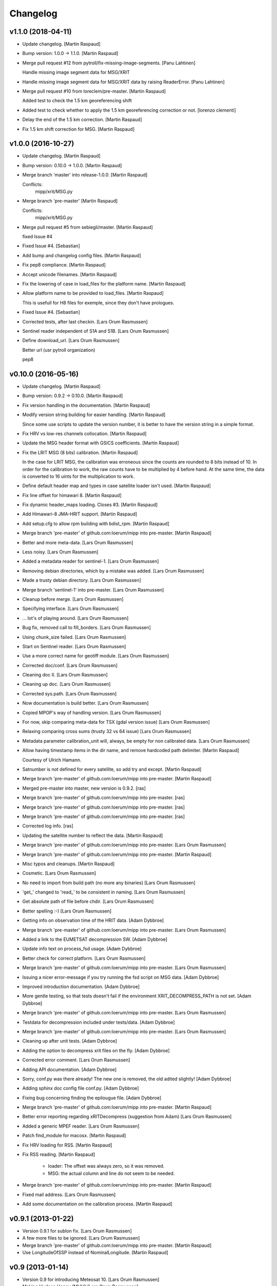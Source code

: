Changelog
=========


v1.1.0 (2018-04-11)
-------------------
- Update changelog. [Martin Raspaud]
- Bump version: 1.0.0 → 1.1.0. [Martin Raspaud]
- Merge pull request #12 from pytroll/fix-missing-image-segments. [Panu
  Lahtinen]

  Handle missing image segment data for MSG/XRIT
- Handle missing image segment data for MSG/XRIT data by raising
  ReaderError. [Panu Lahtinen]
- Merge pull request #10 from loreclem/pre-master. [Martin Raspaud]

  Added test to check the  1.5 km georeferencing shift
- Added test to check whether to apply the  1.5 km georeferencing
  correction or not. [lorenzo clementi]
- Delay the end of the 1.5 km correction. [Martin Raspaud]
- Fix 1.5 km shift correction for MSG. [Martin Raspaud]


v1.0.0 (2016-10-27)
-------------------
- Update changelog. [Martin Raspaud]
- Bump version: 0.10.0 → 1.0.0. [Martin Raspaud]
- Merge branch 'master' into release-1.0.0. [Martin Raspaud]

  Conflicts:
  	mipp/xrit/MSG.py

- Merge branch 'pre-master' [Martin Raspaud]

  Conflicts:
  	mipp/xrit/MSG.py
- Merge pull request #5 from sebiegli/master. [Martin Raspaud]

  fixed Issue #4
- Fixed Issue #4. [Sebastian]
- Add bump and changelog config files. [Martin Raspaud]
- Fix pep8 compliance. [Martin Raspaud]
- Accept unicode filenames. [Martin Raspaud]
- Fix the lowering of case in load_files for the platform name. [Martin
  Raspaud]
- Allow platform name to be provided to load_files. [Martin Raspaud]

  This is usefull for H8 files for exemple, since they don't have
  prologues.
- Fixed Issue #4. [Sebastian]
- Corrected tests, after last checkin. [Lars Orum Rasmussen]
- Sentinel reader independent of S1A and S1B. [Lars Orum Rasmussen]
- Define download_url. [Lars Orum Rasmussen]

  Better url (usr pytroll organization)

  pep8



v0.10.0 (2016-05-16)
--------------------
- Update changelog. [Martin Raspaud]
- Bump version: 0.9.2 → 0.10.0. [Martin Raspaud]
- Fix version handling in the documentation. [Martin Raspaud]
- Modify version string building for easier handling. [Martin Raspaud]

  Since some use scripts to update the version number, it is better to have
  the version string in a simple format.
- Fix HRV vs low-res channels collocation. [Martin Raspaud]
- Update the MSG header format with GSICS coefficients. [Martin Raspaud]
- Fix the LRIT MSG (8 bits) calibration. [Martin Raspaud]

  In the case for LRIT MSG, the calibration was erroneous since the counts
  are rounded to 8 bits instead of 10. In order for the calibration to work,
  the raw counts have to be multiplied by 4 before hand. At the same time,
  the data is converted to 16 uints for the multiplication to work.
- Define default header map and types in case satellite loader isn't
  used. [Martin Raspaud]
- Fix line offset for himawari 8. [Martin Raspaud]
- Fix dynamic header_maps loading. Closes #3. [Martin Raspaud]
- Add Himawari-8 JMA-HRIT support. [Martin Raspaud]
- Add setup.cfg to allow rpm building with bdist_rpm. [Martin Raspaud]
- Merge branch 'pre-master' of github.com:loerum/mipp into pre-master.
  [Martin Raspaud]
- Better and more meta-data. [Lars Orum Rasmussen]
- Less noisy. [Lars Orum Rasmussen]
- Added a metadata reader for sentinel-1. [Lars Orum Rasmussen]
- Removing debian directories, which by a mistake was added. [Lars Orum
  Rasmussen]
- Made a trusty debian directory. [Lars Orum Rasmussen]
- Merge branch 'sentinel-1' into pre-master. [Lars Orum Rasmussen]
- Cleanup before merge. [Lars Orum Rasmussen]
- Specifying interface. [Lars Orum Rasmussen]
- ... lot's of playing around. [Lars Orum Rasmussen]
- Bug fix, removed call to fill_borders. [Lars Orum Rasmussen]
- Using chunk_size failed. [Lars Orum Rasmussen]
- Start on Sentinel reader. [Lars Orum Rasmussen]
- Use a more correct name for geotiff module. [Lars Orum Rasmussen]
- Corrected doc/conf. [Lars Orum Rasmussen]
- Cleaning doc II. [Lars Orum Rasmussen]
- Cleaning up doc. [Lars Orum Rasmussen]
- Corrected sys.path. [Lars Orum Rasmussen]
- Now documentation is build better. [Lars Orum Rasmussen]
- Copied MPOP's way of handling version. [Lars Orum Rasmussen]
- For now, skip comparing meta-data for TSX (gdal version issue) [Lars
  Orum Rasmussen]
- Relaxing comparing cross sums (trusty 32 vs 64 issue) [Lars Orum
  Rasmussen]
- Metadata parameter calibration_unit will, always, be empty for non
  calibrated data. [Lars Orum Rasmussen]
- Allow having timestamp items in the dir name, and remove hardcoded
  path delimiter. [Martin Raspaud]

  Courtesy of Ulrich Hamann.
- Satnumber is not defined for every satellite, so add try and except.
  [Martin Raspaud]
- Merge branch 'pre-master' of github.com:loerum/mipp into pre-master.
  [Martin Raspaud]
- Merged pre-master into master, new version is 0.9.2. [ras]
- Merge branch 'pre-master' of github.com:loerum/mipp into pre-master.
  [ras]
- Merge branch 'pre-master' of github.com:loerum/mipp into pre-master.
  [ras]
- Merge branch 'pre-master' of github.com:loerum/mipp into pre-master.
  [ras]
- Corrected log info. [ras]
- Updating the satellite number to reflect the data. [Martin Raspaud]
- Merge branch 'pre-master' of github.com:loerum/mipp into pre-master.
  [Lars Orum Rasmussen]
- Merge branch 'pre-master' of github.com:loerum/mipp into pre-master.
  [Martin Raspaud]
- Misc typos and cleanups. [Martin Raspaud]
- Cosmetic. [Lars Orum Rasmussen]
- No need to import from build path (no more any binaries) [Lars Orum
  Rasmussen]
- 'get_' changed to 'read_' to be consistent in naming. [Lars Orum
  Rasmussen]
- Get absolute path of file before chdir. [Lars Orum Rasmussen]
- Better spelling :-) [Lars Orum Rasmussen]
- Getting info on observation time of the HRIT data. [Adam Dybbroe]
- Merge branch 'pre-master' of github.com:loerum/mipp into pre-master.
  [Lars Orum Rasmussen]
- Added a link to the EUMETSAT decompression SW. [Adam Dybbroe]
- Update info text on process_fsd usage. [Adam Dybbroe]
- Better check for correct platform. [Lars Orum Rasmussen]
- Merge branch 'pre-master' of github.com:loerum/mipp into pre-master.
  [Lars Orum Rasmussen]
- Issuing a nicer error-message if you try running the fsd script on MSG
  data. [Adam Dybbroe]
- Improved introduction documentation. [Adam Dybbroe]
- More gentle testing, so that tests doesn't fail if the environment
  XRIT_DECOMPRESS_PATH is not set. [Adam Dybbroe]
- Merge branch 'pre-master' of github.com:loerum/mipp into pre-master.
  [Lars Orum Rasmussen]
- Testdata for decompression included under tests/data. [Adam Dybbroe]
- Merge branch 'pre-master' of github.com:loerum/mipp into pre-master.
  [Lars Orum Rasmussen]
- Cleaning up after unit tests. [Adam Dybbroe]
- Adding the option to decompress xrit files on the fly. [Adam Dybbroe]
- Corrected error comment. [Lars Orum Rasmussen]
- Adding API documentation. [Adam Dybbroe]
- Sorry, conf.py was there already! The new one is removed, the old
  adited slightly! [Adam Dybbroe]
- Adding sphinx doc config file conf.py. [Adam Dybbroe]
- Fixing bug concerning finding the epilougue file. [Adam Dybbroe]
- Merge branch 'pre-master' of github.com:loerum/mipp into pre-master.
  [Martin Raspaud]
- Better error reporting regarding xRITDecompress (suggestion from Adam)
  [Lars Orum Rasmussen]
- Added a generic MPEF reader. [Lars Orum Rasmussen]
- Patch find_module for macosx. [Martin Raspaud]
- Fix HRV loading for RSS. [Martin Raspaud]
- Fix RSS reading. [Martin Raspaud]

   - loader: The offset was always zero, so it was removed.
   - MSG: the actual column and line do not seem to be needed.

- Merge branch 'pre-master' of github.com:loerum/mipp into pre-master.
  [Martin Raspaud]
- Fixed mail address. [Lars Orum Rasmussen]
- Add some documentation on the calibration process. [Martin Raspaud]


v0.9.1 (2013-01-22)
-------------------
- Version 0.9.1 for sublon fix. [Lars Orum Rasmussen]
- A few more files to be ignored. [Lars Orum Rasmussen]
- Merge branch 'pre-master' of github.com:loerum/mipp into pre-master.
  [Martin Raspaud]
- Use LongitudeOfSSP instead of NominalLongitude. [Martin Raspaud]


v0.9 (2013-01-14)
-----------------
- Version 0.9 for introducing Meteosat 10. [Lars Orum Rasmussen]
- Making Hudson Happy (MHH) [Lars Orum Rasmussen]
- Move a line two lines below. [Martin Raspaud]
- Merge branch 'pre-master' of github.com:loerum/mipp into pre-master.
  [Martin Raspaud]
- Adjust calibration coefficients for met9, add met10 & 11. [Martin
  Raspaud]


v0.8 (2012-12-03)
-----------------

Fix
~~~
- Bugfix: If calibration coefficients are missing, raise a
  CalibrationError. [Martin Raspaud]
- Bugfix: forgot to import CalibrationError in MTP. [Martin Raspaud]
- Bugfix: putting back 0-clipping of radiances in MSG.py. [Martin
  Raspaud]
- Bugfix: corrected coff and loff again. [Martin Raspaud]

  Mirroring *is* needed for reversed data.

- Bugfix: Coff and loff correction. [Martin Raspaud]

  - coff and loff do not need to be mirrored when the image is upside down
  - a -1 is needed (coff and loff is 1-based in xRIT data)

- Bugfix: don't use numexpr in python 2.4 or lower. [Martin Raspaud]
- Bugfix: allowed radiances to be 0 or negative in MSG calibration,
  correcting "nodata" phenomenon in the shadow of visual channels.
  [Martin Raspaud]

Other
~~~~~
- Updeted tests, after area extent precision have changed to float64.
  [Lars Orum Rasmussen]
- Merge branch 'pre-master' of github.com:loerum/mipp into pre-master.
  [Martin Raspaud]
- More consistent version numbering. [Lars Orum Rasmussen]
- Getting ready for a new master version 0.8.0. [Lars Orum Rasmussen]
- Moved C code to equivalent Python code. [Lars Orum Rasmussen]
- Better precision for area extent (float64) [Martin Raspaud]
- Merge branch 'pre-master' of github.com:loerum/mipp into pre-master.
  [Lars Orum Rasmussen]
- Add licence. [Martin Raspaud]
- Better Window compatible. Modules specifyed as a module (and not a
  path). btw: setuptools recommend that paths is slash-separated. [Lars
  Orum Rasmussen]
- Feature: added support for electro-l n1 HRIT data. [Martin Raspaud]
- Re-imported low level XRIT readers. [Lars Orum Rasmussen]
- Corrected DecodeError exception. [Lars Orum Rasmussen]
- Better import, specially getting rid of 'import *' [Lars Orum
  Rasmussen]
- Will not compare 'tiff_params' [Lars Orum Rasmussen]
- Making distutils and Pypi happy. [Lars Orum Rasmussen]
- Pumping up version number. [Lars Orum Rasmussen]
- Corrected import of xsar module. [Lars Orum Rasmussen]
- Added solar irradiance factors to satellite dependent calibration
  (MSG). [Martin Raspaud]
- Added IR calibration coefficients for meteosat 8 (msg 1) [Martin
  Raspaud]
- Merge branch 'restruc' into pre-master. [Lars Orum Rasmussen]
- Revert to un-debug version. [Lars Orum Rasmussen]
- Introducing CosmoSkyMed. [Lars Orum Rasmussen]
- Extracting geotiff reading. [Lars Orum Rasmussen]
- Making pylint a less angry. [Lars Orum Rasmussen]
- Pumped up version number. [Lars Orum Rasmussen]
- Bug fix when extracting metadata. [Lars Orum Rasmussen]
- Corrected scrips for the new mipp structure. [Lars Orum Rasmussen]
- Restructure III and adding handling of TSX1. [Lars Orum Rasmussen]
- Restructure II. [Lars Orum Rasmussen]
- Restructure I. [Lars Orum Rasmussen]
- Corrected tests metadata to reflect the previous change. [Lars Orum
  Rasmussen]
- Restructure of metadata. [Lars Orum Rasmussen]
- A small restructure. [Lars Orum Rasmussen]

  No more metadata dependency in Calibrator's call.

  Calibrator now returns a tuble of calibrated data and unit name.

  Better "slicing" of metadata.

- Better handling of sub satellite point and sat.proj4_params. [Lars
  Orum Rasmussen]
- Downgraded pixel_size type to float64. [Lars Orum Rasmussen]
- Test data fixes after Martins fixes of fixes ??? [Lars Orum Rasmussen]
- Merge branch 'pre-master' of github.com:loerum/mipp into pre-master.
  [Martin Raspaud]

  Conflicts:
  	tests/data/MSG2_HRV_20101011_1400.mda
  	tests/data/MSG2_HRV_20101109_1200.mda
  	tests/data/MSG2_IR_108_20101011_1400.mda

- Tests updated after enhancing the geolocation. [Lars Orum Rasmussen]
- Added support for python 2.4 in MTP. [Martin Raspaud]
- Updated metadata for tests. [Martin Raspaud]
- Enhancing the precision of the pixel size. [Martin Raspaud]
- Bug in mirroring the loff and coff. [Martin Raspaud]
- Read coff and loff from the image navigation now... [Martin Raspaud]

  ...instead of just guessing (MTP and SGS)
- Even more to be ignored. [Lars Orum Rasmussen]
- Cleanup of setup files. [Lars Orum Rasmussen]
- Making tests independent of local config dir. [Lars Orum Rasmussen]
- Cleanup ... removed debian and etc directories. [Lars Orum Rasmussen]
- Corrected unit for radiance ... I hope. [Lars Orum Rasmussen]
- Pushed the version number. [Lars Orum Rasmussen]
- Forgot about pre-master, merging II. [Lars Orum Rasmussen]
- Forgot about pre-master, merging. [Lars Orum Rasmussen]
- Fixed metadata for calibration unit. [Lars Orum Rasmussen]
- Calibration determined in Calibrator. [Lars Orum Rasmussen]
- Fast and ugly fix for persistent meta-data in Calibrator. [Lars Orum
  Rasmussen]
- Revert "changed local path to xrit data" [Lars Orum Rasmussen]

  This reverts commit 605fa8c9ecbddd96b332f6c702eec11caee52cce.

- Changed local path to xrit data. [Lars Orum Rasmussen]
- Merge branch 'pre-master' of github.com:loerum/mipp into pre-master.
  [Lars Orum Rasmussen]
- Put back navigation stuff in msg (Git bug ?) [Martin Raspaud]
- Added units in MSG calibrator. [Martin Raspaud]
- Added calibrator for MTP, IR and WV channels. [Martin Raspaud]
- Added area euro-north. [Lars Orum Rasmussen]
- Cosmetic. [Lars Orum Rasmussen]
- Added new areas, defining log-level in mpop.cfg. [Lars Orum Rasmussen]
- ... and here comes the changelog. [Lars Orum Rasmussen]
- Line and column offset less hardcoded. [Lars Orum Rasmussen]
- Updated changelog. [Lars Orum Rasmussen]
- A little more to be ignored. [Lars Orum Rasmussen]
- Updated test data. [Lars Orum Rasmussen]
- Better ... like mpop's. [Lars Orum Rasmussen]
- Cleanup. [Lars Orum Rasmussen]
- Hardcoded loff and coff ... space for improvements. [Lars Orum
  Rasmussen]
- Cleanup. [Lars Orum Rasmussen]
- Masked out NaN and Inf in MSG calibration. [Esben S. Nielsen]
- Add a mpop config file. [Lars Orum Rasmussen]
- Merge branch 'master' of github.com:loerum/mipp. [Martin Raspaud]
- Merge branch 'master' of github.com:loerum/mipp. [Lars Orum Rasmussen]
- Update area.def, added config files for NOAA. [Lars Orum Rasmussen]
- Update area file. [Lars Orum Rasmussen]
- Configuration files for NOAA. [Lars Orum Rasmussen]
- Changed version number in setup.py, and marked mipp an not zip safe.
  [Martin Raspaud]


v0.3 (2011-02-01)
-----------------

Fix
~~~
- Bugfix: MSG hrv channel was not placed correctly in frame when lower
  sensor was moving. [Martin Raspaud]
- Bugfix: reverted slice computation to correct state. [Martin Raspaud]
- Bugfix: made use of first_pixel before it was defined. [Martin
  Raspaud]
- Bugfix: loaded HRV channel data was not masked where it should.
  [Martin Raspaud]
- Bugfix: Better handling of masked arrays in slicer. [Martin Raspaud]

  Masked arrays where not always created when requested.


Other
~~~~~
- Pumping up the version number. [Lars Orum Rasmussen]
- Merge conflicts fixed. [Lars Orum Rasmussen]
- Less print. [Lars Orum Rasmussen]
- Better logging. [Lars Orum Rasmussen]
- New calibration uses numexpr when available. [Esben S. Nielsen]
- Added MPEF cloudmask reader. [Lars Orum Rasmussen]
- Removed test of geos navigation. [Lars Orum Rasmussen]
- Correct logging. [Lars Orum Rasmussen]
- Added a little test for area_extent. [Lars Orum Rasmussen]
- Consistent debug messages: columns x rows. [Lars Orum Rasmussen]
- Resolving a merge conflict. [Lars Orum Rasmussen]
- Only access logger through logging. [Lars Orum Rasmussen]
- Only access logger through logging. [Lars Orum Rasmussen]
- Corrected slice computation from an area_extent (esn) [Lars Orum
  Rasmussen]
- Removed meaningless comment. [Lars Orum Rasmussen]
- Cosmetic. [Lars Orum Rasmussen]
- Cosmetic, a little more consistent in using row vs line. [Lars Orum
  Rasmussen]
- Oops bug fix. [Lars Orum Rasmussen]
- Simplify, loader.area_extent -> loader._area_extent. [Lars Orum
  Rasmussen]
- Simplify, no more use of local _Region. [Lars Orum Rasmussen]
- Modified test data to reflect changes. [Lars Orum Rasmussen]
- Removed geosnav. [Lars Orum Rasmussen]
- Removed geo_navigation, moved area_extent calcuation so it's
  calculated for all. [Lars Orum Rasmussen]
- Added fishy loff and coff. [Lars Orum Rasmussen]
- Style: wrapped a few lines, and added two docstrings. [Martin Raspaud]
- Feature: fixed the area_extent loader method. Needs mda.loff and
  mda.coff to be defined, has been done here only from MSG. [Martin
  Raspaud]
- Added slicing according to an area_extent. [Lars Orum Rasmussen]
- Merge branch 'master' of github.com:loerum/mipp. [Lars Orum Rasmussen]
- Masking calibrated data was erraneous. The mask should be computed
  first. [Martin Raspaud]
- Adding support for python 2.4... [Martin Raspaud]
- Cosmetic. [Lars Orum Rasmussen]
- Merge branch 'master' of github.com:loerum/mipp. [Lars Orum Rasmussen]
- Cleaner test. [ras]
- Cosmetic renaming. [ras]
- Corrected test for new slicing. [ras]
- Handling slicing better (correct) [ras]
- Cosmetic. [ras]
- Less print. [Lars Orum Rasmussen]
- Check for a resulting image. [Lars Orum Rasmussen]
- Added test for HRV regions. [Lars Orum Rasmussen]
- Better handling of meta-data. [Lars Orum Rasmussen]
- Corrected product name. [Lars Orum Rasmussen]
- Merge branch 'master' of github.com:loerum/mipp. [Lars Orum Rasmussen]
- Handles different calibration types in MSG. [Martin Raspaud]
- Corrected test for modified meta data. [Lars Orum Rasmussen]
- Some info. [Lars Orum Rasmussen]
- Fixed bug, where mda.data_type was overwritten. [Lars Orum Rasmussen]
- Merge branch 'local-svn' [Lars Orum Rasmussen]
- Pulled Esbens mods for 'don't do any fancy operations on masked
  arrays' [ras]

  git-svn-id: svn+ssh://websat/sat/mipp@6542 e4f3f7b9-f76c-4984-92d3-5a65a72b3fc3

- Fixed memory and performance problem in calibration. Removed prefix
  from setup.cfg. [esn]

  git-svn-id: svn+ssh://websat/sat/mipp@6541 e4f3f7b9-f76c-4984-92d3-5a65a72b3fc3

- Merge branch 'local-svn' [Lars Orum Rasmussen]
- Now method to overwrite deafult logger. [ras]

  git-svn-id: svn+ssh://websat/sat/mipp@6513 e4f3f7b9-f76c-4984-92d3-5a65a72b3fc3

- Cosmetic. [ras]

  git-svn-id: svn+ssh://websat/sat/mipp@6512 e4f3f7b9-f76c-4984-92d3-5a65a72b3fc3

- Fixed bug in sat.py, now test for metadata. [ras]

  git-svn-id: svn+ssh://websat/sat/mipp@6511 e4f3f7b9-f76c-4984-92d3-5a65a72b3fc3

- Now method to overwrite deafult logger. [Lars Orum Rasmussen]
- Merge branch 'local-svn' [Lars Orum Rasmussen]
- Now logger can be overwritten. [ras]

  git-svn-id: svn+ssh://websat/sat/mipp@6507 e4f3f7b9-f76c-4984-92d3-5a65a72b3fc3

- Cosmetic. [ras]

  git-svn-id: svn+ssh://websat/sat/mipp@6506 e4f3f7b9-f76c-4984-92d3-5a65a72b3fc3

- Cosmetic. [Lars Orum Rasmussen]
- Merge branch 'local-svn' [Lars Orum Rasmussen]
- Fixed bug in sat.py, now test for metadata. [ras]

  git-svn-id: svn+ssh://websat/sat/mipp@6482 e4f3f7b9-f76c-4984-92d3-5a65a72b3fc3

- Fixed bug in sat.py, now test for metadata. [Lars Orum Rasmussen]
- Merge branch 'master' into local-svn. [ras]

  git-svn-id: svn+ssh://websat/sat/mipp@6325 e4f3f7b9-f76c-4984-92d3-5a65a72b3fc3

- Specifying binary files. [Lars Orum Rasmussen]
- Added test of shape. [Lars Orum Rasmussen]
- Cleaned up 'main' block. [Lars Orum Rasmussen]
- Merge branch 'master' into local-svn. [ras]

  git-svn-id: svn+ssh://websat/sat/mipp@6324 e4f3f7b9-f76c-4984-92d3-5a65a72b3fc3

- Not using cross sum to test. [Lars Orum Rasmussen]
- Slicer.py upgaded to loader.py. [Lars Orum Rasmussen]
- Merge branch 'master' into local-svn. [ras]

  git-svn-id: svn+ssh://websat/sat/mipp@6322 e4f3f7b9-f76c-4984-92d3-5a65a72b3fc3

- Better for Hudson. [Lars Orum Rasmussen]
- Merge branch 'master' into local-svn. [ras]

  git-svn-id: svn+ssh://websat/sat/mipp@6321 e4f3f7b9-f76c-4984-92d3-5a65a72b3fc3

- Now with unittests. [Lars Orum Rasmussen]
- Separate setuptools and nosetests. [Lars Orum Rasmussen]
- Introducing msg2. [Lars Orum Rasmussen]
- Introducing msg2. [Lars Orum Rasmussen]
- Make a copy of metadata ... so it's reusable. [Lars Orum Rasmussen]
- Allow epilogue to be passed as a filename. [Lars Orum Rasmussen]
- Cosmetic. [Lars Orum Rasmussen]
- Merge commit 'origin' [Lars Orum Rasmussen]
- Feature: Add calibration unit in MSG reader. [Martin Raspaud]
- Merge branch 'master' into local-svn. [ras]

  git-svn-id: svn+ssh://websat/sat/mipp@6320 e4f3f7b9-f76c-4984-92d3-5a65a72b3fc3

- Many changes. [Lars Orum Rasmussen]
- Many changes. [Lars Orum Rasmussen]
- Added support for epilogue file. [Martin Raspaud]

  Now epilogue file is (partially) read if it there, and the information inside
  is used for image slicing (instead of the prologue info).

- Added slicing support for MSG's HRV channel. [Martin Raspaud]

  * Added the metadata attribute "boundaries", which describes the regions on
    which a given channel is defined.

  * Modified the slicer to work with this boundaries attribute, which involves
    some code restructuring: now __call__ calls __getitem__, and metadata update
    is done __getitem__ instead of _read.

- Added calibration computation to MSG. [Martin Raspaud]
- Introducing Calibrator for each XRIT data type. [Lars Orum Rasmussen]
- Header of the MSG HRIT prologue is now read entirely. [Martin Raspaud]
- Merge branch 'master' of git@github.com:loerum/mipp. [Lars Orum
  Rasmussen]
- Introducing MSG. [Lars Orum Rasmussen]
- Nicer handling of 24 hour clock. [Lars Orum Rasmussen]
- Merge branch 'master' into local-svn. [ras]

  git-svn-id: svn+ssh://websat/sat/mipp@5924 e4f3f7b9-f76c-4984-92d3-5a65a72b3fc3

- Nicer handling of 24 hour clock. [Lars Orum Rasmussen]
- Handle MTP.py conflict. [ras]

  git-svn-id: svn+ssh://websat/sat/mipp@5923 e4f3f7b9-f76c-4984-92d3-5a65a72b3fc3

- Correted handling of 24 hour clock. [Lars Orum Rasmussen]
- Fix merge conflict. [ras]

  git-svn-id: svn+ssh://websat/sat/mipp@5921 e4f3f7b9-f76c-4984-92d3-5a65a72b3fc3

- Correted handling of 24 hour clock. [Lars Orum Rasmussen]
- Do not use product time for age check. [Lars Orum Rasmussen]
- Introcuding goes13 VI. [Lars Orum Rasmussen]
- Merge branch 'master' into local-svn. [ras]

  git-svn-id: svn+ssh://websat/sat/mipp@5878 e4f3f7b9-f76c-4984-92d3-5a65a72b3fc3

- Cosmetic. [Lars Orum Rasmussen]
- Introcuding goes13 VI. [Lars Orum Rasmussen]
- Cosmetic. [Lars Orum Rasmussen]
- Introducding region_name. [Lars Orum Rasmussen]
- Default is not to calibrate. [Lars Orum Rasmussen]
- Cleanup documetation. [Lars Orum Rasmussen]
- Updated documentation. [Lars Orum Rasmussen]
- Updated documentation. [Lars Orum Rasmussen]
- Added GPL license. [Lars Orum Rasmussen]
- Now check for known satellite. [Lars Orum Rasmussen]
- Now handles unknown orientation of first pixel. [Lars Orum Rasmussen]
- Merge branch 'master' into local-svn. [ras]

  git-svn-id: svn+ssh://websat/sat/mipp@5841 e4f3f7b9-f76c-4984-92d3-5a65a72b3fc3

- New version. [Lars Orum Rasmussen]
- Better handling of exceptions. [Lars Orum Rasmussen]
- Introducing proxy slicing. [Lars Orum Rasmussen]
- Merge branch 'master' into local-svn. [ras]

  git-svn-id: svn+ssh://websat/sat/mipp@5785 e4f3f7b9-f76c-4984-92d3-5a65a72b3fc3

- Merge branch 'master' into local-svn. [ras]

  git-svn-id: svn+ssh://websat/sat/mipp@5778 e4f3f7b9-f76c-4984-92d3-5a65a72b3fc3

- Merge branch 'master' into local-svn. [ras]

  git-svn-id: svn+ssh://websat/sat/mipp@5768 e4f3f7b9-f76c-4984-92d3-5a65a72b3fc3

- Merge branch 'master' into local-svn. [ras]

  git-svn-id: svn+ssh://websat/sat/mipp@5730 e4f3f7b9-f76c-4984-92d3-5a65a72b3fc3

- Merge branch 'master' into local-svn. [ras]

  Conflicts:

  	debian/changelog
  	debian/control


  git-svn-id: svn+ssh://websat/sat/mipp@5716 e4f3f7b9-f76c-4984-92d3-5a65a72b3fc3

- Debianized. [ras]

  git-svn-id: svn+ssh://websat/sat/mipp@5666 e4f3f7b9-f76c-4984-92d3-5a65a72b3fc3

- Merge branch 'master' into local-svn. [ras]

  git-svn-id: svn+ssh://websat/sat/mipp@5627 e4f3f7b9-f76c-4984-92d3-5a65a72b3fc3

- Restart of a git-svn module. [svn]

  git-svn-id: svn+ssh://websat/sat/mipp@5626 e4f3f7b9-f76c-4984-92d3-5a65a72b3fc3



v0.1 (2010-03-30)
-----------------
- Better argument handling. [ras]
- Another new version. [ras]
- New version. [ras]
- Better config file handling. [ras]
- Cosmetic. [ras]
- Cosmetic. [ras]
- Returns calibrated data, new satellite configuration file. [ras]
- Updated changelog. [ras]
- Now with new interface. [ras]
- Now with new interface. [ras]
- New interface, using config files. [ras]
- New interface. [ras]
- Updating documentation. [ras]
- Added documentation. [ras]
- Added documentation. [ras]
- Ready for standalone decompressing. [ras]
- Ready for standalone decompressing. [ras]
- Better debian/dirs. [ras]
- Debianized. [ras]
- And now with a setup.cfg file. [ras]
- Small mods and a fix. [ras]
- Corrected README file. [ras]
- Files to be ignored. [ras]
- Files to be ignored. [ras]
- Corrected README file. [ras]
- Added a README file. [ras]

  git-svn-id: svn+ssh://websat/sat/mipp@5585 e4f3f7b9-f76c-4984-92d3-5a65a72b3fc3

- Moved satellite group to the top (for more flexibility) [ras]

  git-svn-id: svn+ssh://websat/sat/mipp@5583 e4f3f7b9-f76c-4984-92d3-5a65a72b3fc3

- Better meta-data handler. [ras]

  git-svn-id: svn+ssh://websat/sat/mipp@5582 e4f3f7b9-f76c-4984-92d3-5a65a72b3fc3

- Some dokumentaion. [ras]

  git-svn-id: svn+ssh://websat/sat/mipp@5581 e4f3f7b9-f76c-4984-92d3-5a65a72b3fc3

- Now using hdfdmi. [ras]

  git-svn-id: svn+ssh://websat/sat/mipp@5579 e4f3f7b9-f76c-4984-92d3-5a65a72b3fc3

- Mipp on the way to git-svn. [ras]

  git-svn-id: svn+ssh://websat/sat/mipp@5578 e4f3f7b9-f76c-4984-92d3-5a65a72b3fc3




